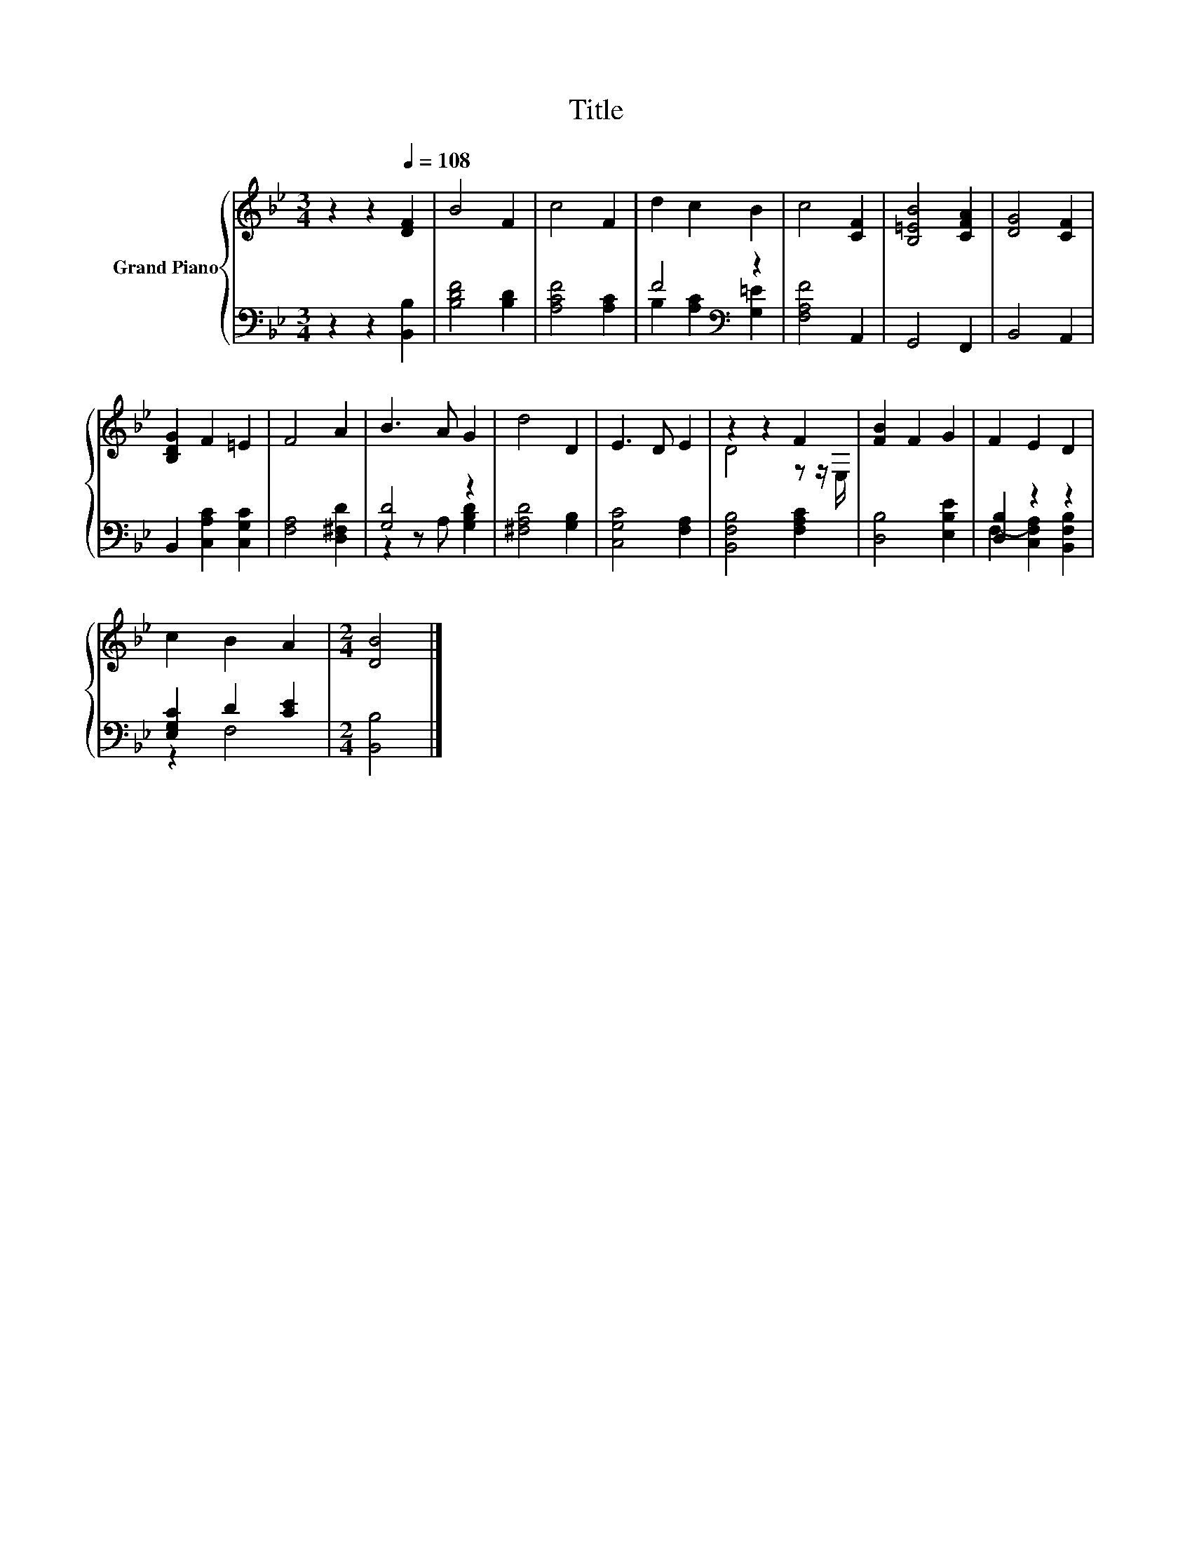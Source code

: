 X:1
T:Title
%%score { ( 1 4 ) | ( 2 3 ) }
L:1/8
M:3/4
K:Bb
V:1 treble nm="Grand Piano"
V:4 treble 
V:2 bass 
V:3 bass 
V:1
 z2 z2[Q:1/4=108] [DF]2 | B4 F2 | c4 F2 | d2 c2 B2 | c4 [CF]2 | [B,=EB]4 [CFA]2 | [DG]4 [CF]2 | %7
 [B,DG]2 F2 =E2 | F4 A2 | B3 A G2 | d4 D2 | E3 D E2 | z2 z2 F2 | [FB]2 F2 G2 | F2 E2 D2 | %15
 c2 B2 A2 |[M:2/4] [DB]4 |] %17
V:2
 z2 z2 [B,,B,]2 | [B,DF]4 [B,D]2 | [A,CF]4 [A,C]2 | F4[K:bass] z2 | [F,A,F]4 A,,2 | G,,4 F,,2 | %6
 B,,4 A,,2 | B,,2 [C,A,C]2 [C,G,C]2 | [F,A,]4 [D,^F,D]2 | [G,D]4 z2 | [^F,A,D]4 [G,B,]2 | %11
 [C,G,C]4 [F,A,]2 | [B,,F,B,]4 [F,A,C]2 | [D,B,]4 [E,B,E]2 | [D,B,]2 z2 z2 | [E,G,C]2 D2 [CE]2 | %16
[M:2/4] [B,,B,]4 |] %17
V:3
 x6 | x6 | x6 | B,2[K:bass] [A,C]2 [G,=E]2 | x6 | x6 | x6 | x6 | x6 | z2 z A, [G,B,D]2 | x6 | x6 | %12
 x6 | x6 | F,2- [C,F,A,]2 [B,,F,B,]2 | z2 F,4 |[M:2/4] x4 |] %17
V:4
 x6 | x6 | x6 | x6 | x6 | x6 | x6 | x6 | x6 | x6 | x6 | x6 | D4 z z/ E,/ | x6 | x6 | x6 | %16
[M:2/4] x4 |] %17

